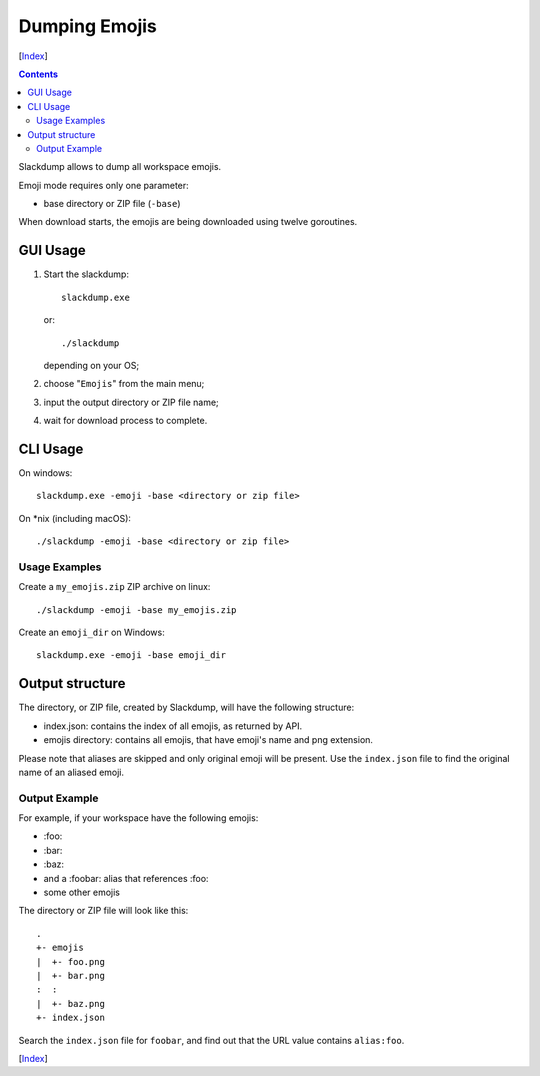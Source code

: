 ==============
Dumping Emojis
==============
[Index_]

.. contents::

Slackdump allows to dump all workspace emojis.

Emoji mode requires only one parameter:

- base directory or ZIP file (``-base``)

When download starts, the emojis are being downloaded using twelve goroutines.

GUI Usage
---------

#. Start the slackdump::

    slackdump.exe
   or::

    ./slackdump
   depending on your OS;

#. choose "``Emojis``" from the main menu;
#. input the output directory or ZIP file name;
#. wait for download process to complete.

CLI Usage
---------

On windows::

  slackdump.exe -emoji -base <directory or zip file>

On *nix (including macOS)::

  ./slackdump -emoji -base <directory or zip file>

Usage Examples
~~~~~~~~~~~~~~

Create a ``my_emojis.zip`` ZIP archive on linux::

  ./slackdump -emoji -base my_emojis.zip

Create an ``emoji_dir`` on Windows::

  slackdump.exe -emoji -base emoji_dir

Output structure
----------------

The directory, or ZIP file, created by Slackdump, will have the following
structure:

- index.json: contains the index of all emojis, as returned by API.
- emojis directory: contains all emojis, that have emoji's name and png
  extension.

Please note that aliases are skipped and only original emoji will be present.
Use the ``index.json`` file to find the original name of an aliased emoji.

Output Example
~~~~~~~~~~~~~~

For example, if your workspace have the following emojis:

- \:foo:
- \:bar:
- \:baz:
- and a :foobar: alias that references :foo:
- some other emojis

The directory or ZIP file will look like this::

  .
  +- emojis
  |  +- foo.png
  |  +- bar.png
  :  :
  |  +- baz.png
  +- index.json

Search the ``index.json`` file for ``foobar``, and find out that the URL value
contains ``alias:foo``.

[Index_]

.. _Index: README.rst